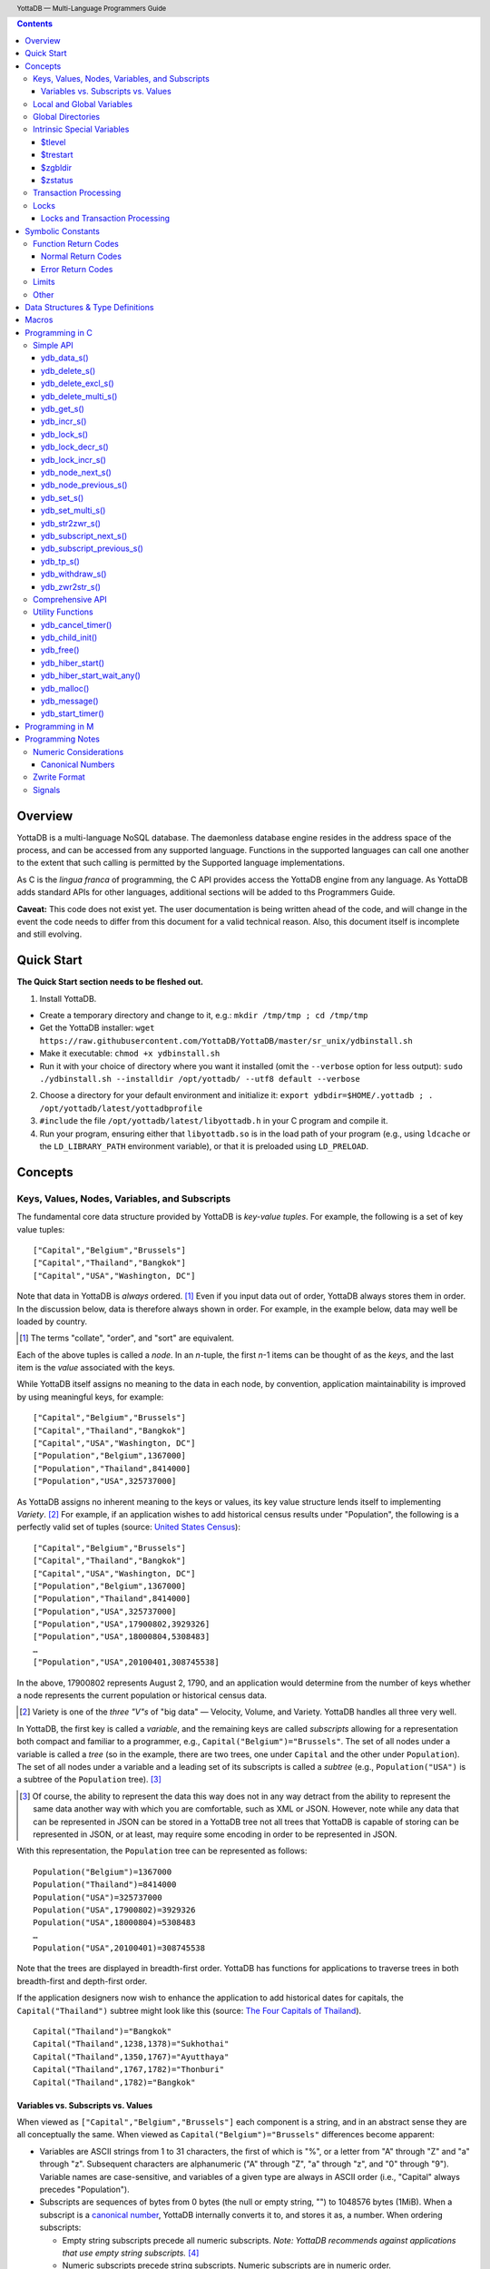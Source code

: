 .. header::
   YottaDB — Multi-Language Programmers Guide

.. footer::
   Page ###Page### of ###Total###

.. index:: Multi-language Programming Guide


.. contents::
   :depth: 3

========
Overview
========

YottaDB is a multi-language NoSQL database. The daemonless database
engine resides in the address space of the process, and can be
accessed from any supported language. Functions in the supported
languages can call one another to the extent that such calling is
permitted by the Supported language implementations.

As C is the *lingua franca* of programming, the C API provides access
the YottaDB engine from any language. As YottaDB adds standard APIs
for other languages, additional sections will be added to ths
Programmers Guide.

**Caveat:** This code does not exist yet. The user documentation is
being written ahead of the code, and will change in the event the code
needs to differ from this document for a valid technical reason. Also,
this document itself is incomplete and still evolving.

===========
Quick Start
===========

**The Quick Start section needs to be fleshed out.**

1. Install YottaDB.

- Create a temporary directory and change to it, e.g.: ``mkdir
  /tmp/tmp ; cd /tmp/tmp``
- Get the YottaDB installer: ``wget
  https://raw.githubusercontent.com/YottaDB/YottaDB/master/sr_unix/ydbinstall.sh``
- Make it executable: ``chmod +x ydbinstall.sh``
- Run it with your choice of directory where you want it installed
  (omit the ``--verbose`` option for less output): ``sudo
  ./ydbinstall.sh --installdir /opt/yottadb/ --utf8 default
  --verbose``

2. Choose a directory for your default environment and initialize it:
   ``export ydbdir=$HOME/.yottadb ; . /opt/yottadb/latest/yottadbprofile``
#. ``#include`` the file ``/opt/yottadb/latest/libyottadb.h`` in your C
   program and compile it.
#. Run your program, ensuring either that ``libyottadb.so`` is in the
   load path of your program (e.g., using ``ldcache`` or the
   ``LD_LIBRARY_PATH`` environment variable), or that it is
   preloaded using ``LD_PRELOAD``.

========
Concepts
========

Keys, Values, Nodes, Variables, and Subscripts
==============================================

The fundamental core data structure provided by YottaDB is *key-value
tuples*. For example, the following is a set of key value tuples:

::

    ["Capital","Belgium","Brussels"]
    ["Capital","Thailand","Bangkok"]
    ["Capital","USA","Washington, DC"]

Note that data in YottaDB is *always* ordered. [#]_ Even if you input
data out of order, YottaDB always stores them in order. In the
discussion below, data is therefore always shown in order. For
example, in the example below, data may well be loaded by country.

.. [#] The terms "collate", "order", and "sort" are equivalent.

Each of the above tuples is called a *node*. In an *n*-tuple, the
first *n*-1 items can be thought of as the *keys*, and the last item is
the *value* associated with the keys.

While YottaDB itself assigns no meaning to the data in each node, by
convention, application maintainability is improved by using
meaningful keys, for example:

::

    ["Capital","Belgium","Brussels"]
    ["Capital","Thailand","Bangkok"]
    ["Capital","USA","Washington, DC"]
    ["Population","Belgium",1367000]
    ["Population","Thailand",8414000]
    ["Population","USA",325737000]

As YottaDB assigns no inherent meaning to the keys or values, its key
value structure lends itself to implementing *Variety*. [#]_ For
example, if an application wishes to add historical census results
under "Population", the following is a perfectly valid set of tuples
(source: `United States Census
<https://en.wikipedia.org/wiki/United_States_Census>`_):

::

    ["Capital","Belgium","Brussels"]
    ["Capital","Thailand","Bangkok"]
    ["Capital","USA","Washington, DC"]
    ["Population","Belgium",1367000]
    ["Population","Thailand",8414000]
    ["Population","USA",325737000]
    ["Population","USA",17900802,3929326]
    ["Population","USA",18000804,5308483]
    …
    ["Population","USA",20100401,308745538]

In the above, 17900802 represents August 2, 1790, and an application
would determine from the number of keys whether a node represents the
current population or historical census data.

.. [#] Variety is one of the *three "V"s* of "big data" — Velocity,
       Volume, and Variety. YottaDB handles all three very well.

In YottaDB, the first key is called a *variable*, and the remaining
keys are called *subscripts* allowing for a representation both
compact and familiar to a programmer, e.g.,
``Capital("Belgium")="Brussels"``. The set of all nodes under a
variable is called a *tree* (so in the example, there are two trees,
one under ``Capital`` and the other under ``Population``). The set of
all nodes under a variable and a leading set of its subscripts is
called a *subtree* (e.g., ``Population("USA")`` is a subtree of the
``Population`` tree). [#]_

.. [#] Of course, the ability to represent the data this way does not
       in any way detract from the ability to represent the same data
       another way with which you are comfortable, such as XML or
       JSON. However, note while any data that can be represented in
       JSON can be stored in a YottaDB tree not all trees that YottaDB
       is capable of storing can be represented in JSON, or at least,
       may require some encoding in order to be represented in JSON.

With this representation, the ``Population`` tree can be represented as
follows:

::

    Population("Belgium")=1367000
    Population("Thailand")=8414000
    Population("USA")=325737000
    Population("USA",17900802)=3929326
    Population("USA",18000804)=5308483
    …
    Population("USA",20100401)=308745538

Note that the trees are displayed in breadth-first order. YottaDB has
functions for applications to traverse trees in both breadth-first and
depth-first order.

If the application designers now wish to enhance the application to
add historical dates for capitals, the ``Capital("Thailand")`` subtree
might look like this (source: `The Four Capitals of Thailand
<https://blogs.transparent.com/thai/the-four-capitals-of-thailand/>`_).

::

   Capital("Thailand")="Bangkok"
   Capital("Thailand",1238,1378)="Sukhothai"
   Capital("Thailand",1350,1767)="Ayutthaya"
   Capital("Thailand",1767,1782)="Thonburi"
   Capital("Thailand",1782)="Bangkok"

-----------------------------------
Variables vs. Subscripts vs. Values
-----------------------------------

When viewed as ``["Capital","Belgium","Brussels"]`` each component is
a string, and in an abstract sense they are all conceptually the
same. When viewed as ``Capital("Belgium")="Brussels"`` differences
become apparent:

- Variables are ASCII strings from 1 to 31 characters, the first of
  which is "%", or a letter from "A" through "Z" and "a" through
  "z". Subsequent characters are alphanumeric ("A" through "Z", "a"
  through "z", and "0" through "9"). Variable names are
  case-sensitive, and variables of a given type are always in ASCII
  order (i.e., "Capital" always precedes "Population").
- Subscripts are sequences of bytes from 0 bytes (the null or empty
  string, "") to 1048576 bytes (1MiB). When a subscript is a
  `canonical number`_, YottaDB internally converts it to, and stores
  it as, a number. When ordering subscripts:

  - Empty string subscripts precede all numeric subscripts. *Note:
    YottaDB recommends against applications that use empty string
    subscripts.* [#]_
  - Numeric subscripts precede string subscripts. Numeric subscripts
    are in numeric order.
  - String subscripts follow numeric subscripts and collate in byte
    order. Where the natural byte order does not result in
    linguistically and culturally correct ordering of strings, YottaDB
    has a framework for an application to create and use custom
    collation routines.

.. [#] The YottaDB code base includes code for a legacy subscript
       collation in which empty strings collate after numeric
       subscripts and before non-empty strings. This is supported
       **only** in M code for backward compatibility reasons, and is
       not supported for use with C or any other language. Any attempt
       to bypass protections and use this legacy collation with new
       code will almost certainly result in buggy applications that
       are hard to debug.

Like subscripts, values are sequences of bytes, except that ordering
of values is not meaningful unlike ordering of subscripts. YottaDB
automatically converts between numbers and strings, depending on the
type of operand required by an operator or argument required by a
function (see `Numeric Considerations`_).

This means that if an application were to store the current capital of
Thailand as ``Capital("Thailand","current")="Bangkok"`` instead of
``Capital("Thailand")="Bangkok"``, the above subtree would have the
following order:

::

   Capital("Thailand",1238,1378)="Sukhothai"
   Capital("Thailand",1350,1767)="Ayutthaya"
   Capital("Thailand",1767,1782)="Thonburi"
   Capital("Thailand",1782)="Bangkok"
   Capital("Thailand","current")="Bangkok"

Local and Global Variables
==========================

YottaDB is a database, and data in a database must *persist* and *be
shared*. The variables discussed above are specific to an application
process (i.e., are not shared).

- *Local* variables reside in process memory, are specific to an
  application process, are not shared between processes, and do not
  persist beyond the lifetime of a process. [#]_
- *Global* variables reside in databases, are shared between
  processes, and persist beyond the lifetime of any individual
  process.

.. [#] In other words, what YottaDB calls a local variable, the C
       programming language calls a global variable. There is no C
       counterpart to a YottaDB global variable.

Syntactically, local and global variables look alike, with global
variable names having a caret ("^") preceding their names. Unlike the
local variables above, the global variables below are shared between
processes and are persistent.

::

    ^Population("Belgium")=1367000
    ^Population("Thailand")=8414000
    ^Population("USA")=325737000

Even though they may appear superficially similar, a local variable is
distinct from a global variable of the same name. Thus ``^X`` can have
the value 1 and ``X`` can at the same time have the value ``"The quick
brown fox jumps over the lazy dog."`` For maintainability **YottaDB
strongly recommends that applications use different names for local
and global variables, except in the special case where a local
variable is an in-process cached copy of a corresponding global
variable.**

Global Directories
==================

To application software, files in a file system provide
persistence. This means that global variables must be stored in files
for persistence. A *global directory file* provides a process with a
mapping from the name of every possible global variable name to a
*database file*. A *database* is a set of database files to which
global variables are mapped by a global directory. Global directories
are created and maintaind by a utility program called the Global
Directory Editor, which is discussed at length in the `YottaDB
Administration and Operations Guide
<https://docs.yottadb.com/AdminOpsGuide/>`_ and is outside the purview
of this document.

The name of the global directory file required to access a global
variable such as ``^Capital``, is provided to the process at startup
by the environment variable ``ydb_gbldir``.

In addition to the implicit global directory an application may wish
to use alternate global directory names. For example, consider an
application that wishes to provide an option to display names in other
languages while defaulting to English. This can be accomplished by
having different versions of the global variable ``^Capital`` for
different languages, and having a global directory for each
language. A global variable such as ``^Population`` would be mapped to
the same database file for all languages, but a global variable such
as ``^Capital`` would be mapped to a database file with
language-specific entries. So a default global directory
``Default.gld`` mapping a ``^Capital`` to a database file with English
names can be specified in the environment variable ``ydb_gbldir`` but
a different global directory file, e.g., ``ThaiNames.gld`` can have
the same mapping for a global variable such as ``^Population`` but a
different database file for ``^Capital``. The intrinsic special
variable ``$zgbldir`` can be set to a global directory name to change
the mapping from one global directory to another.

Thus, we can have:

::

   $zgbldir="ThaiNames.gld"
   ^Capital("Thailand")="กรุ่งเทพฯ"
   ^Capital("Thailand",1238,1378)="สุโขทัย"
   ^Capital("Thailand",1350,1767)="อยุธยา"
   ^Capital("Thailand",1767,1782)="ธนบุรี"
   ^Capital("Thailand",1782)="กรุ่งเทพฯ"

Intrinsic Special Variables
===========================

In addition to local and global variables, YottaDB also has a set of
*Intrinsic Special Variables*. Just as global variables are
distinguised by a "^" prefix, intrinsic special variables are
distinguished by a "$" prefix.  Unlike local and global variable
names, intrinsic special variable names are case-insensitive and so
``$zgbldir`` and ``$ZGblDir`` refer to the same intrinsic special
variable. Intrinsic special variables have no subscripts.

While the majority of intrinisic special variables as enumerated in
Chapter 8 (Intrinsic Special Variables) of `YottaDB M Programmers Guide
<https://docs.yottadb.com/ProgrammersGuide/UNIX_manual/>`_ are
useful to M application code, others are more generally useful and
documented here.

-------
$tlevel
-------

Application code can read the intrinsic special variable ``$tlevel``
to determine whether it is executing inside a
transaction. ``$tlevel>0`` means that it is inside a transaction, and
``$tlevel>1`` means that it is inside a nested transaction. Note that
a transaction can be started explicitly, e.g., by calling
`ydb_tp_s()`_ ,or implicitly by a trigger resulting from a
`ydb_delete_s()`_, `ydb_set_s()`_, or `ydb_withdraw_s()`_.

---------
$trestart
---------

Application code inside a transaction can read the intrinsic special
variable ``$trestart`` to determine how many times a transaction has
been restarted. Although YottaDB recommends against accessing external
resources within a transaction, logic that needs to access an external
resource (e.g., to read data in a file), or to aquire a lock, can use
``$trestart`` to restrict that access or acquisition to the first time
it executes (``$trestart=0``).

--------
$zgbldir
--------

``$zgbldir`` is the name of the current global directory file; any
global variable reference that does not explicitly specify a global
directory uses $zgbldir. For example, instead of using an extended
reference, an application can set an intrinsic special variable
``$zgbldir="ThaiNames.gld"`` to use the ``ThaiNames.gld`` mapping. At
process startup, YottaDB initializes ``$zgbldir`` from the environment
variable value ``$ydb_gbldir``.

--------
$zstatus
--------

``$zstatus`` provides additional details of the last
error. Application code can retrieve ``$zstatus`` using
`ydb_get_s()`_. ``$zstatus`` typically consists of three
comma-separated substrings.

- The first is an error number. Application code can use the
  `ydb_message()`_ function to get more detailed information.
- C application code should ignore the second substring.
- The third substring is more detailed information about the error.

After retrieving ``$zstatus`` and acting on the error, application
code should clear it (set it to the empty string using `ydb_set_s()`_)
in preparation for any subsequent error.

.. _transaction processing:

Transaction Processing
======================

YottaDB provides a mechanism for an application to implement `ACID
(Atomic, Consistent, Isolated, Durable) transactions
<https://en.wikipedia.org/wiki/ACID>`_, ensuring strict serialization
of transactions, using `optimistic concurrency control
<http://sites.fas.harvard.edu/~cs265/papers/kung-1981.pdf>`_.

Here is a simplified view [#]_ of YottaDB's implementation of
optimistic concurrency control:

- Each database file header has a field of the next *transaction
  number* for updates in that database.
- The block header of each database block in a database file has the
  transaction number when that block was last updated.
- When a process is inside a transaction, it keeps track of every
  database block it has read, and the transaction numbner of that
  block when read. Other processes are free to update the database
  during this time.
- The process retains updates in its memory, without committing them
  to the database, so that it's own logic sees the updates, but no
  other process does. As every block that the process wishes to write
  must also be read, tracking the transaction numbers of blocks read
  suffices to track them for blocks to be writen.
- To commit a transaction, a process checks whether any block it has
  read has been updated since it was read. If none has, the process
  commits the transaction to the database, incrementing the file
  header fields of each updated database file for the next
  transaction.
- If even one block has been updated, the process discards its work,
  and starts over. If after three attempts, it is still unable to
  commit the transaction, it executes the transaction logic on the
  fourth attempt with updates by all other processes blocked so that
  the transaction at commit time will not encounter database changes
  made by other processes.

.. [#] At the high level at which optimistic concurrency control is
       described here, a single logical database update (which can
       span multiple blocks and even multiple regions) is a
       transaction that contains a single update.

In YottaDB's API for transaction processing, an application
packages the logic for a transaction into a function with one
parameter, passing the function and its parameter as parameters to the
`ydb_tp_s()`_ function. YottaDB then calls that function.

- If the function returns a ``YDB_OK``, YottaDB attempts to commit
  the transaction. If it is unable to commit as described above, or if
  the called function returns a ``YDB_TP_RESTART`` return code, it
  calls the function again.
- If the function returns a ``YDB_TP_ROLLBACK``, `ydb_tp_s()`_ returns
  to its caller with that return code.
- To protect applications against poorly coded transactions, if a
  transaction takes longer than the number of seconds specified by
  the environment variable ``ydb_maxtptime``, YottaDB aborts the
  transaction and the `ydb_tp_s()`_ function returns the
  ``YDB_ERR_TPTIMEOUT`` error.

Locks
=====

YottaDB locks are a fast, lightweight tool for multiple processes to
coordinate their work. An analogy with the physical world may help to
explain the functionality. When it is locked, the lock on a door
prevents you from going through it. In contrast, a traffic light does
not stop you from driving through a street intersection: it works
because drivers by convention stop when their light is red and drive
when it is green.

YottaDB locks are more akin to traffic lights than door locks. Each
lock has a name: as lock names have the same syntax local or global
variable names, ``Population``, ``^Capital``, and
``^Capital("Thailand",1350,1767)`` are all valid lock
names. Features of YottaDB locks include:

- Locks are exclusive: one and only process can acquire a lock with the
  resource name. For example, if process P1 acquires lock ``Population("USA")``,
  process P2 cannot simultaneously acquire that lock. However, P2 can acquire
  lock ``Population("Canada")`` at the same time that process P1 acquires
  ``Population("USA")``.
- Locks are hierarchical: a process that has a lock at a higher level
  blocks locks at lower levels and vice versa. For example, if a
  process P0 must wait for processes P1, P2, … to complete, each of
  P1, P2, … can acquire lock ``Process(``\ *pid*\ ``)``. P0's
  subsequent attempt to acquire lock ``Process`` is blocked till
  processes P1, P2, … complete.
- Locks include counters: a process that acquires
  ``^Capital("Belgium")`` can acquire that lock again, incrementing
  its count to 2. This simplifies application code logic: for example,
  a routine in application code that requires ``^Capital("Belgium")``
  can simply incrementally acquire that lock without needing to test
  whether a higher level routine has already acqured it. More
  importantly, when it completes its work, the routine can
  decrementally release the lock without concern for whether or not a
  higher level routine needs that lock. When the count goes from 1 to
  0, the lock becomes available for acquisition by another process.
- Locks are robust: while normal process exit releases locks held by
  that process, if a process holding a lock exits abnormally without
  releasing it, another process that needs the lock, and finding it
  held by a non-existent process will automatically scavenge the lock.

Although YottaDB lock names are the same as local and global variable
names, YottaDB imposes no connection between a lock name and the same
variable name. By convention, and for application maintainability, it
is good practice to use lock names associated with the variables to
which application code requires exclusive access, e.g., use a lock
called ``^Population`` to protect or restrict access to a global
variable called ``^Population``. [#]_

.. [#] Since a process always has exclusive access to its local
       variables, access to them never needs protection from a
       lock. So, it would be reasonable to use a lock ``Population``
       to restrict access to the global variable ``^Population``.

Since YottaDB locks acquisitions are always timed for languages other
than M, it is not possible for applications to `deadlock
<https://en.wikipedia.org/wiki/Deadlock>`_ on YottaDB
locks. Consequently defensive application code must always validate
the return code of calls to acquire locks.

--------------------------------
Locks and Transaction Processing
--------------------------------

`Transaction Processing`_ and Locks solve overlapping though not
congruent use cases. For example, consider application code to
transfer $100 from a customer's savings account to that same
customer's savings account, which would likely include the requirement
that business transactions on an account must be serializable. This
can be implemented by acquiring a lock on that customer (with an
application coded so that other accesses to that customer are blocked
till the lock is released) or by executing the transfer inside a
YottaDB transaction (which provides ACID properties). Unless the
application logic or data force pathological transaction restarts that
cannot be eliminated or worked around, transaction processing's
optimistic concurrency control typically results in better application
throughput than the pessimistic concurrency control that locks imply.

In general, we recommend using either transaction processing or locks,
and not mixing them. However, there may be business logic that
requires the use of locks for some logic, but otherwise permits the
use of transaction processing. If an application must mix them, the
following rules apply:

- A lock that a process acquires prior to starting a transaction
  cannot be released inside the transaction - it can only be released
  after the transaction is committed or abandoned. Locks acquired
  inside a transaction can be released either inside the transaction,
  or after the transaction is committed or abandoned.
- As repeated acquisitions of the same lock during retries of a
  transaction will result in the lock count being incremented each
  time, we recommend either matching lock acquition and releases
  within a transaction, or, for locks acquired within a transaction but
  released after the transaction is committed or abandoned, to
  acquisition only on the first attempt, using the intrinsic special
  variable `$trestart`_.

==================
Symbolic Constants
==================

The ``yottadb.h`` file defines several symbolic constants, which are
one of the following types:

- Function Return Codes, which in turn are one of:

  + Normal Return Codes
  + Error Return Codes

- Limits
- Other

Symbolic constants all fit within the range of a C ``int``.


Function Return Codes
=====================

Return codes from calls to YottaDB are of type
``int``. Normal return codes are non-negative (greater than
or equal to zero); error return codes are negative.

-------------------
Normal Return Codes
-------------------

Symbolic constants for normal return codes have ``YDB_`` prefixes
other than ``YDB_ERR_``.

``YDB_LOCK_TIMEOUT`` — This return code from lock acquisition
functions indicates that the specified timeout was reached without
requested locks being acquired.

``YDB_OK`` — This the standard return code of all functions following
successful execution.

``YDB_TP_RESTART`` — Code returned to YottaDB by an application
function that packages a transaction to indicate that it wishes
YottaDB to restart the transaction, or by a YottaDB function
invoked within a transaction to its caller that the database engine
has detected that it will be unable to commit the transaction and will
need to restart. Application code designed to be executed within a
transaction should be written to recognize this return code and in
turn return to the YottaDB `ydb_tp_s()`_ invocation from which it
was called. See `Transaction Processing`_ for a discussion of
restarts.

``YDB_TP_ROLLBACK`` — Code returned to YottaDB by an application
function that packages a transaction, and in turn returned to the
caller indicating that the transaction should not be committed.

.. _error return code:

.. _error return codes:

------------------
Error Return Codes
------------------

Symbolic constants for error codes returned by calls to YottaDB are
prefixed with ``YDB_ERR_`` and are all less than zero. [#]_ The
symbolic constants below are not a complete list of all error messages
that Simple API functions can return — error return codes can indicate
system errors and database errors, not just application errors. Also,
some of the errors listed below can be raised in other circumstances
as well. A full set of error messages is in the `YottaDB Messages and
Recovery Procedures Manual
<https://docs.yottadb.com/MessageRecovery/>`_.

The ``ydb_message()`` function provides a way to get more
detailed information about any error code returned by a Simple API
function, including error codes for return values without symbolic
constants.

.. [#] Note for implementers: the actual values are negated ZMESSAGE
       error codes.

``YDB_ERR_GVUNDEF`` — No value exists at a requested global variable
node.

``YDB_ERR_INSUFFSUBS`` — A call to ``ydb_node_next_s()`` or
``ydb_node_previous_s()`` did not provide enough parameters for the
return values. [#]_

.. [#] Note for implementers: this is a new error, not currently in
       the code base.

.. _YDB_ERR_INVSTRLEN:

``YDB_ERR_INVSTRLEN`` — A buffer provided by the caller is not long
enough for a string to be returned, or the length of a string passed
as a parameter exceeds ``YDB_MAX_STR``. In the event the return code
is ``YDB_ERR_INVSTRLEN`` and if ``*xyz`` is a ``ydb_buffer_t``
structure whose ``xyz->len_alloc`` indicates insufficient space, then
``xyz->len_used`` is set to the size required of a sufficiently large
buffer. In this case the ``len_used`` field of a ``ydb_buffer_t``
structure is greater than the ``len_alloc`` field, and the caller is
responsible for correcting the ``xyz->len_used`` field.

``YDB_ERR_INVSUB`` — A subscript provided by the caller is invalid. In
the case of a name with multiple subscripts, the intrinsic special
variable $zstatus acquired with a subsequent call to `ydb_get_s()`_
provides details on which subscript had the invalid value.

``YDB_ERR_INVSVN`` — A special variable name provided by the caller
is invalid.

``YDB_ERR_INVVARNAME`` — A variable name provided by the caller is
invalid. In the case of a call with multiple variable names, such as
`ydb_lock_s()`_, the intrinsic special variable $zstatus acquired with
a subsequent call to `ydb_get_s()`_ provides details on which variable
name was invalid.

``YDB_ERR_KEY2BIG`` — The length of a global variable name and
subscripts exceeds the limit configured for the database region to
which it is mapped.

``YDB_ERR_LVUNDEF`` — No value exists at a requested local variable
node. [#]_

.. [#] Note for implementers: under the covers, this is ``UNDEF`` but
       renamed to be more meaningful.

``YDB_ERR_MAXNRSUBSCRIPTS`` — The number of subscripts specified in
the call exceeds ``YDB_MAX_SUB``.

``YDB_ERR_NUMOFLOW`` — a `ydb_incr_s()`_ operation resulted in a
numeric overflow.

``YDB_ERR_SVNOSET`` — the application inappropriately attempted to
modify the value of an instrinsic special variable such as an attempt
to increment ``$trestart`` using `ydb_incr_s()`_.

``YDB_ERR_TPTMEOUT`` — This return code from `ydb_tp_s()`_ indicates
that the transaction took too long to commit.

``YDB_ERR_UNIMPLOP`` — A `ydb_data_s()`_ or `ydb_incr_s()`_ was
attempted on an intrinsic special variable.

``YDB_ERR_UNKNOWN`` — A call to `ydb_message()`_ specified an
invalid message code.


Limits
======

Symbolic constants for limits are prefixed with ``YDB_MAX_``.

``YDB_MAX_IDENT`` — The maximum space in bytes required to store a
complete variable name, not including the preceding caret for a global
variable. Therefore, when allocating space for a string to hold a
global variable name, add 1 for the caret.

``YDB_MAX_LOCKTIME`` — The maximum value in microseconds that an
application can instruct libyottab to wait until the process is able
to acquire locks it needs before timing out.

``YDB_MAX_STR`` — The maximum length of a string (or blob) in
bytes. A caller to ``ydb_get()`` that provides a buffer of
``YDB_MAX_STR`` will never get a ``YDB_ERR_INVSTRLEN``
error.

``YDB_MAX_SUB`` — The maximum number of subscripts for a local or
global variable.

Other
=====

Other symbolic constants have a prefix of ``YDB_``.

``YDB_DEL_NODE`` and ``YDB_DEL_TREE`` — As values of the ``deltype``
parameter, these values indicate to ``ydb_delete_s()`` and
``ydb_delete_multi_s()`` whether to delete an entire subtree or just
the node at the root, leaving the subtree intact.

``YDB_NODE_END`` — In the event a call to ``ydb_node_next_s()`` or
``ydb_node_previous_s()`` wish to report that there no further nodes,
the ``*ret_subs`` parameter is set to this value. Application code
should make no assumption about this constant other than that it is
negative (<0).

==================================
Data Structures & Type Definitions
==================================

``ydb_buffer_t`` is a descriptor for a string [#]_ value, and consists of
the following fields:

 - ``address`` — pointer to an ``unsigned char``, the starting
   address of a string.
 - ``len_alloc`` and ``len_used`` — fields of type ``unsigned int`` where
   ``len_alloc`` ≥ ``len_used`` except when a `YDB_ERR_INVSTRLEN`_ occurs.

.. [#] Strings in YottaDB are arbitrary sequences of bytes that are not
       null-terminated. Other languages may refer to them as binary
       data or blobs.

``ydb_string_t`` is a descriptor for a string provided for
compatibility with existing code, and consists of the following
fields: [#]_

- ``address`` — pointer to an ``unsigned char``, the starting
   address of a string.
- ``length`` — the length of the string starting at the ``address`` field.

.. [#] Note for implementers: ``ydb_string_t`` is the same structure
       as ``gtm_string_t``.

``ydb_tpfnptr_t`` is a pointer to a function with one parameter, a
pointer, and which returns an integer, defined thus:

.. code-block:: C
		
	typedef int (*ydb_tpfnptr_t)(void *tpfnparm);

======
Macros
======

``YDB_BUFFER_ALLOC_TO_STRING(ydbstring, ydbbuffer)`` — With
``ydbstring`` a pointer to a ``ydb_string_t`` structure and
``ydbbuffer`` a pointer to a ``ydb_buffer_t`` structure, set:

- ``ydbstring->address=ydbbuffer->buf_addr``, and
- ``ydb_string->length=ydbbuffer->len_alloc`` (i.e., no changes to
  ``ydbbuffer``).

``YDB_BUFFER_FREE(ydbbuffer)`` — using `ydb_free()`_ free the memory
at ``ydbbuffer->buf_addr`` and set ``ydbbuffer->buf_addr``,
``ydbbuffer->len_alloc``, and ``ydbbuffer->len)used`` to zero.

``YDB_BUFFER_NEW(ydbbuffer,size)`` — using `ydb_malloc()`_ allocate 
memory of ``size`` bytes and set:

- ``ydbbuffer->buf_addr`` to the address of the allocated memory,
- ``ydbbuffer->len_alloc`` to ``size``, and
- ``ydbbuffer->len_used`` to zero.

``YDB_BUFFER_USED_TO_STRING(ydbstring, ydbbuffer)`` — With
``ydbstring`` a pointer to a ``ydb_string_t`` structure and
``ydbbuffer`` a pointer to a ``ydb_buffer_t`` structure, set:

- ``ydbstring->address=ydbbuffer->buf_addr``, and
- ``ydb_string->length=ydbbuffer->len_used`` (i.e., no changes to
  ``ydbbuffer``).

``YDB_STRING_FREE(ydbstring)`` — using `ydb_free()`_ free the memory
at ``ydbstring->address`` and set ``ydbstring->address``,
``ydbstring->length`` to zero.

``YDB_STRING_NEW(ydbstring,size)`` — using `ydb_malloc()`_ allocate 
memory of ``size`` bytes and set:

- ``ydbstring->address`` to the address of the allocated memory, and
- ``ydbstring->length`` to ``size``.

``YDB_STRING_TO_BUFFER(ydbbuffer, ydbstring, used)`` — With ``ydbbuffer``
a pointer to a ``ydb_buffer_t`` structure, ``ydbstring`` a pointer to
a ``ydb_string_t`` structure, and ``used`` an unsigned integer, set:

- ``ydbbuffer->buf_addr=ydbstring->address``,
- ``ydbbuffer->len_alloc=ydbstring->used``, and
- ``ydbbuffer->len_used=used`` (i.e., no changes to ``ydbstring``).

``YDB_STRLIT_TO_BUFFER(ydbbuffer, strlit)`` — With ``ydbbuffer`` a
pointer to a ``ydb_buffer_t`` structure, and ``strlit`` a string
literal, set:

- ``ydbbuffer->buf_addr`` to the address of ``strlit``, and
- ``ydbbuffer->len_alloc`` and ``ydbbuffer->len_used`` to the length
  of the string literal excluding its terminating null character.

``YDB_STRLIT_TO_STRING(ydbstring,strlit)`` — With ``ydbstring`` a
pointer to a ``ydb_string_t`` structure, and ``strlit`` a string
literal, set

- ``ydbstring->address`` to the address of ``strlit``, and
- ``ydbstring->length`` to the length of the string literal excluding
  its terminating null character.

Note that the addresses of the ``strlit`` string literals set in
``*ydbbuffer`` by invocations of ``YDB_STRLIT_TO_BUFFER()`` and
``*ydbstring`` by invocations of ``YDB_STRLIT_TO_STRING()`` are almost
certainly pointers to read-only sections of memory, and any subsequent
attempt to modify the contents of ``ydbbuffer->buf_addr`` or
``ydb_string->address`` will thus result in abnormal process
termination with segmentation violation (SIG-11) that may be hard to
troubleshoot.

================
Programming in C
================

YottaDB functions are divided into:

- Simple API — a core set of functions that provides easy-to-use
  access to the major features of YottaDB.
- Comprehensive API — a more elaborate set of functions for
  specialized or optimized access to additional functionality within
  ``libyottadb.so`` that YottaDB itself uses. The Comprehensive API is
  a project for the future.
- Utility Functions — Functions useful to a C application using
  YottaDB.

Simple API
==========

As all subscripts and node data passed to YottaDB using the Simple
API are strings, use the ``printf()`` and ``scanf()`` family of
functions to convert between numeric values and strings which are
`canonical numbers`_.

To allow the YottaDB Simple API functions to handle a variable tree
whose nodes have varying numbers of subscripts, the actual number of
subscripts is itself passed as a parameter. In the prototypes of
functions, parameters of the form:

- ``ydb_buffer_t *varname`` refers to the name of a variable;
- ``int subs_used`` and ``int *subs_used`` refer to an actual number
  subscripts; and
- ``ydb_buffer_t *subsarray`` refers to an array of ``ydb_buffer_t``
  structures used to pass subscripts whose actual number is defined by
  ``subs_used`` or ``*subs_used`` parameters.

To pass an intrinsic special variable, ``subs_used`` should be zero
and ``*subsarray`` should be NULL.

**Caveat:** Specifying a ``subs_used`` that exceeds the actual number
of parameters passed in ``*subsarray`` will almost certainly result in
an unpleasant bug that is difficult to troubleshoot. [#]_

.. [#] Note for implementers: the implementation should attempt to
       limit the damage by not looking for more subscripts than are
       permitted by ``YDB_MAX_SUB``.

Function names specific to the YottaDB Simple API end in ``_s``.

------------
ydb_data_s()
------------

.. code-block:: C

	int ydb_data_s(ydb_buffer_t *varname,
		int subs_used,
		ydb_buffer_t *subsarray,
		unsigned int *value);

In the location pointed to by ``value``, ``ydb_data_s()`` returns the
following information about the local or global variable node
identified by ``*varname``, ``subs_used`` and ``*subsarray``.

- 0 — There is neither a value nor a subtree, i.e., it is undefined.
- 1 — There is a value, but no subtree
- 10 — There is no value, but there is a subtree.
- 11 — There are both a value and a subtree.

It is an error to call ``ydb_data_s()`` on an intrinsic special
variable; doing so results in the ``YDB_ERR_UNIMPLOP``
error. ``ydb_data_s()`` returns ``YDB_OK`` or an `error return code`_.

--------------
ydb_delete_s()
--------------

.. code-block:: C

	int ydb_delete_s(ydb_buffer_t *varname,
		int subs_used,
		ydb_buffer_t *subsarray,
		int deltype);

Deletes nodes in the local or global variable tree or subtree
specified. A value of ``YDB_DEL_NODE`` or ``YDB_DEL_TREE`` for
``deltype`` specifies whether to delete just the node at the root,
leaving the (sub)tree intact, or to delete the node as well as the
(sub)tree.

In the special case where ``*varname`` is NULL, ``ydb_delete_s()``
deletes all local variables. Intrinsic special variables cannot be
deleted.

``ydb_delete_s()`` returns ``YDB_OK`` or an `error return code`_.

-------------------
ydb_delete_excl_s()
-------------------

.. code-block:: C

	int ydb_delete_excl_s(int namecount,
		ydb_buffer_t *varname[, ...]);

``ydb_delete_excl_s()`` deletes the trees of all local variables except
those on the list. Subscripts cannot be specified, and it is an error
for a ``*varname`` to specify a global or intrinsic special
variable. Note that ``namecount`` must be greater than zero.

If your application mixes M and non M code, and you wish to use
``ydb_delete_excl_s()`` to delete local variables that are aliases,
formal parameters, or actual parameters passed by reference, make sure
you understand what (sub)trees are being deleted. This does not apply
to applications that do not include M code.

``ydb_delete_excl_s()`` returns ``YDB_OK`` or an `error return code`_.

--------------------
ydb_delete_multi_s()
--------------------

*This function is optional for the initial release of the Simple API,
time permitting.*

.. code-block:: C

	int ydb_delete_multi_s(int deltype,
		int namecount,
		ydb_buffer_t *varname,
		int subs_used,
		ydb_buffer_t *subsarray[, ...]);

``namecount`` (>0) is the number of nodes specified in the call.

Deletes nodes in each of the local or global variable trees or
subtrees specified.  A value of ``YDB_DEL_NODE`` or ``YDB_DEL_TREE``
for ``deltype`` specifies whether to delete just the node at each
root, leaving (sub)trees intact, or to delete nodes as well as
(sub)trees.

Intrinsic special variables cannot be deleted.

``ydb_delete_s()`` returns ``YDB_OK`` or an `error return code`_.

-----------
ydb_get_s()
-----------

.. code-block:: C

	int ydb_get_s(ydb_buffer_t *varname,
		int subs_used,
		ydb_buffer_t *subsarray,
		ydb_buffer_t *ret_value);

To the location pointed to by ``ret_value->buf_addr``, ``ydb_get_s()``
copies the value of the specified node or intrinsic special variable,
setting ``ret_value->len_used``. Return values are:

- ``YDB_OK`` for a normal return;
- ``YDB_ERR_GVUNDEF``, ``YDB_ERR_INVSVN``, or ``YDB_ERR_LVUNDEF`` as
  appropriate if no such variable or node exists;
- ``YDB_ERR_INVSTRLEN`` if ``ret_value->len_alloc`` is insufficient for
  the value at the node; or
- another applicable `error return code`_.

Notes:

- In the unlikely event an application wishes to know the length of
  the value at a node, but not access the data, it can call
  ``ydb_get_s()`` and provide an output buffer
  (``retvalue->len_alloc``) with a length of zero.
- Within a transaction implemented by `ydb_tp_s()`_ application
  code observes stable data at global variable nodes because YottaDB
  `transaction processing`_ ensures ACID properties.
- Outside a transaction, a global variable node can potentially be
  changed by another, concurrent, process between time that a process
  calls ``ydb_data_s()`` to ascertain the existence of the data and a
  subsequent call to ``ydb_get()`` to get that data. A caller of
  ``ydb_get_s()`` to access a global variable node should code in
  anticipation of a potential ``YDB_ERR_GVUNDEF``.

------------
ydb_incr_s()
------------

.. code-block:: C

	int ydb_incr_s(ydb_buffer_t *varname,
		int subs_used,
		ydb_buffer_t *subsarray,
		ydb_buffer_t *increment,
		ydb_buffer_t *ret_value);

``ydb_incr_s()`` atomically:

- converts the value in the specified node to a number if it is not
  one already, using a zero value if the node does not exist;
- increments it by the value specified by ``*increment``, converting
  the value to a number if it is not a canonical number, defaulting to
  1 if the parameter is NULL; and
- storing the value as a `canonical number`_ in ``*ret_value``.

Return values:

- The normal return value is ``YDB_OK``.
- If the atomic increment results in a numeric overflow, the function
  returns a ``YDB_ERR_NUMOFLOW`` error; in this case, the value in the
  node and ``*ret_value`` is unreliable.
- In the event the ``ydb_buffer_t`` structure pointed to by ``ret_value``
  is not large enough for the result, the function returns a
  ``YDB_ERR_INVSTRLEN`` error.

Notes:

- Intrinsic special variables cannot be atomically incremented, and an
  attempt to do so returns the ``YDB_ERR_UNIMPLOP`` error.
- Since it changes the value of the node, ``ydb_incr_s()`` is a
  function with a side effect.

------------
ydb_lock_s()
------------

.. code-block:: C

	int ydb_lock_s(unsigned long long timeout,
		int namecount[,
		[ydb_buffer_t *varname,
		int subs_used,
		ydb_buffer_t *subsarray], ...]);

``namecount`` is the number of variable names in the call.

Release any locks held by the process, attempt to acquire all the
requested locks. While the release is unconditional, on return, the
function will have acquired all requested locks or none of them. If no
locks are requested, the function releases all locks and returns
``YDB_OK``.

``timeout`` specifies a time in microseconds that the function waits
to acquire the requested locks. If it is not able to acquire all
requested locks, it acquires no locks, returning with a
``YDB_LOCK_TIMEOUT`` return value.

If ``timeout`` is zero, the function makes exactly one attempt to
acquire the locks, and if it is unable to, it returns
``YDB_LOCK_TIMEOUT``.

If all requested locks are successfully acquired, the function returns
``YDB_OK``.

-----------------
ydb_lock_decr_s()
-----------------

.. code-block:: C

	int ydb_lock_decr_s(ydb_buffer_t *varname,
		int subs_used,
		ydb_buffer_t *subsarray);

``namecount`` is the number of variable names in the call. At least
one variable must be specified.

Decrements the count held by the process of each specified lock. As
noted in the `Concepts`_ section, a lock whose count goes from 1 to 0
is released. Any lock whose name is specified in the argument list,
but which the process does not hold, is ignored.

As releasing locks cannot fail, the function returns ``YDB_OK``,
unless there is an error such as an invalid name that results in the
return of an error code such as ``YDB_ERR_INVVARNAME``.

-----------------
ydb_lock_incr_s()
-----------------

.. code-block:: C

	int ydb_lock_incr_s(unsigned long long timeout,
		ydb_buffer_t *varname,
		int subs_used,
		ydb_buffer_t *subsarray);

``namecount`` is the number of variable names in the call. At least
one variable must be specified.

Without releasing any locks held by the process, attempt to acquire
all the requested locks, and increment any locks already held. On
return, the process will have acquired all requested locks, and
incremented those already held, or will have neither acquired nor
incremented any of them.

``timeout`` specifies a time in microseconds that the function waits
to acquire the requested locks. If it is not able to acquire all
requested locks, it acquires no locks, returning with a
``YDB_LOCK_TIMEOUT`` return value.

If ``timeout`` is zero, the function makes exactly one attempt to
acquire the locks, and if it is unable to, it returns
``YDB_LOCK_TIMEOUT``.

If all requested locks are successfully acquired, the function returns
``YDB_OK``.

-----------------
ydb_node_next_s()
-----------------

.. code-block:: C

	int ydb_node_next_s(ydb_buffer_t *varname,
		int subs_used,
		ydb_buffer_t *subsarray,
		int *ret_subs_used,
		ydb_buffer_t *ret_subsarray);

``ydb_node_next_s()`` facilitates depth-first traversal of a local or
global variable tree. As the number of subscripts can differ between
the input node of the call and the output node reported by the call
``*ret_subs_used`` is an input as well as an output parameter:

- On input, ``*ret_subs_used`` specifies the number of elements
  allocated for returning the subscripts of the next node.
- On output, ``*ret_subs_used`` contains the actual number of
  subscripts returned or is ``YDB_NODE_END``. If the actual number of
  subscripts to be returned exceeds the input value specified by
  ``*ret_subs_used``, the function returns the ``YDB_ERR_INSUFFSUBS``
  error (see below).

Return values of ``ydb_node_next_s()`` are:

- ``YDB_OK`` with the next node, if there is one, changing
   ``*ret_subs_used`` and ``*ret_subsarray`` parameters to those of
   the next node. If there is no next node (i.e., the input node is
   the last), ``*ret_subs_used`` on output is ``YDB_NODE_END``.
- ``YDB_ERR_INSUFFSUBS`` if ``*ret_subs_used`` specifies
  insufficient parameters to return the subscript. In this case
  ``*ret_subs_used`` reports the actual number of subscripts required.
- ``YDB_ERR_INVSTRLEN`` if one of the ``ydb_buffer_t`` structures
  pointed to by ``*ret_subsarray`` does not have enough space for the
  subscript. In this case, ``*ret_subs_used`` is the index into the
  ``*ret_subsarray`` array with the error, and the ``len_used`` field
  of that structure specifies the size required.
- Another `error return code`_, in which case the application should
  consider the values of ``*ret_subs_used`` and the ``*ret_subsarray``
  to be undefined.

---------------------
ydb_node_previous_s()
---------------------

.. code-block:: C

	int ydb_node_previous_s(ydb_buffer_t *varname,
		int subs_used,
		ydb_buffer_t *subsarray,
		int *ret_subs_used,
		ydb_buffer_t *ret_subsarray);

Analogous to ``ydb_node_next(s)``, ``ydb_node_previous_s()``
facilitates reverse breadth-first traversal of a local or global
variable tree, except that ``ydb_node_previous_s()`` searches for and
reports the predecessor node. Unlike ``ydb_node_next_s()``,
``*ret_subs_used`` can be zero if an expected previous node is the
unsubscripted root. However ``*subs_used`` must be greater than zero.

``ydb_node_previous_s()`` returns ``YDB_OK``, ``YDB_ERR_INSUFFSUBS``,
``YDB_ERR_INVSTRLEN``, or an `error return code`_.

-----------
ydb_set_s()
-----------

.. code-block:: C

	int ydb_set_s(ydb_buffer_t *varname,
		int subs_used,
		ydb_buffer_t *subsarray,
		ydb_buffer_t *value);

Copies the ``value->len_used`` bytes at ``value->buf_addr`` as the value of
the specified node or intrinsic special variable specified, returning
``YDB_OK`` or an `error return code`_. A ``*value`` of ``NULL`` is
treated as equivalent to a ``*value`` that specifies an empty string.

-----------------
ydb_set_multi_s()
-----------------

*This function is optional for the initial release of the Simple API,
time permitting.*

.. code-block:: C

	int ydb_set_multi_s(ydb_buffer_t *value,
		int namecount,
		ydb_buffer_t *varname,
		int subs_used,
		ydb_buffer_t *subsarray[, ...]);

Copies the ``value->len_used`` bytes at ``value->buf_addr`` as the
value of the specified nodes or intrinsic special variables specified,
returning ``YDB_OK`` or an `error return code`_. A ``*value`` of
``NULL`` is treated as equivalent to a ``*value`` that specifies an
empty string.

---------------
ydb_str2zwr_s()
---------------

.. code-block:: C

	int ydb_str2zwr_s(ydb_buffer_t *str, ydb_buffer_t *zwr);

In the buffer referenced by ``*zwr``, ``ydb_str2zwr_s()`` provides the
`zwrite formatted`_ version of the string pointed to by ``*str``,
returning ``YDB_OK``, or the ``YDB_ERR_INVSTRLEN`` error if the
``*zwr`` buffer is not long enough.

----------------------
ydb_subscript_next_s()
----------------------

.. code-block:: C

	int ydb_subscript_next_s(ydb_buffer_t *varname,
		int subs_used,
		ydb_buffer_t *subsarray,
		ydb_buffer_t *ret_value);

``ydb_subscript_next_s()`` provides a primitive for implementing
breadth-first traversal of a tree by searching for the next subscript
at the level specified by ``subs_used``, i.e., the next subscript
after ``*subsarray[subsused].buf_addr``. A node need not exist at the
subscripted variable name provided as input to the function. If
``subsarray[subs_used].len_used`` is zero, ``ydb_subscript_next()``
returns the first node at that level with a subscript that is not the
empty string. ``ydb_subscript_next_s()`` returns ``YDB_OK`` or an
`error return code`_.

On return from ``ydb_subscript_next_s()`` with a ``YDB_OK``, if
``ret_value->len_used`` is non-zero, ``*ret_value->buf_addr`` contains
the value of the next subscript. If it is zero, it means that the
input node was the last at that level.

In the special case where ``subs_used`` is zero,
``ydb_subscript_next_s()`` returns the next local or global variable
name.

--------------------------
ydb_subscript_previous_s()
--------------------------

.. code-block:: C

	int ydb_subscript_previous_s(ydb_buffer_t *varname,
		int subs_used,
		ydb_buffer_t *subsarray,
		ydb_buffer_t *ret_value);

``ydb_subscript_previous_s()`` provides a primitive for implementing
reverse breadth-first traversal of a tree by searching for the
previous subscript at the level specified by ``subs_used``. i.e. the
subscript preceding ``*subsarray[subsuser].buf_addr``. A node need not
exist at the subscripted variable name provided as input to the
function. ``ydb_subscript_previous_s()`` returns ``YDB_OK`` or an
`error return code`_.

On return from ``ydb_subscript_previous_s()``, if
``ret_value->len_used`` is non-zero, ``*ret_value->buf_addr`` contains
the value of the previous subscript. If it is zero, and the
application does not use empty strings as subscripts, it means that
the input node was the first at that level. If an application uses
empty strings as subscripts, a subsequent call to ``ydb_data_s()`` is
required to determine whether the first subscript has been reached or
whether the first subscript is a node with the empty string as a
subscript.

In the special case where ``subs_used`` is zero,
``ydb_subscript_previous_s()`` returns the previous local or global
variable name.

----------
ydb_tp_s()
----------

.. code-block:: C

	int ydb_tp_s(ydb_tpfnptr_t tpfn,
		void *tpfnparm,
		const char *transid,
		int namecount[,
		ydb_buffer_t *varname, ...]);

``ydb_tp_s()`` calls the function pointed to by ``tpfn`` passing it
``tpfnparm`` as a parameter. As discussed under `Transaction
Processing`_, the function should use the intrinsic special variable
``$trestart`` to manage any externally visible action (which YottaDB
recommends against, but which may be unavoidable). The function should
return one of the following:

- ``YDB_OK`` — application logic indicates that the transaction can
  be committed (the YottaDB engine may still decide that a restart is
  required to ensure ACID transaction properties) as discussed under
  `Transaction Processing`_.
- ``YDB_TP_RESTART``  — application logic indicates that the
  transaction should restart.
- ``YDB_TP_ROLLBACK`` — application logic indicates that the
  transaction should not be committed. Any return code from the
  function pointed to by ``tpfn`` other than ``YDB_OK`` or
  ``YDB_TP_RESTART`` results in ``ydb_tp_s()`` forthwith returning to
  its caller with that return code. The symbolic constant
  ``YDB_TP_ROLLBACK`` is provided to improve future code
  maintainability, and should be used when the intent is to rollback
  the transaction.

If not NULL or the empty string ``transid`` is case-insensitive
``"BA"`` or ``"BATCH"`` to indicate that at transaction commit,
YottaDB need not ensure Durability (it always ensures Atomicity,
Consistency, and Isolation). Use of this flag may improve latency and
throughput for those applications where an alternative mechanism (such
as a checkpoint) provides acceptable durability. If a transaction that
is not flagged as ``"BATCH"`` follows one or more transactions so
flagged, Durability of the later transaction ensures Durability of the
the earlier ``"BATCH"`` transaction(s).

If ``namecount>0``, the ``*varname`` parameters specify a list of
local variable names whose values are restored to their original
values when a transaction is restarted. In the special case where
``namecount=1`` and the sole ``*varname`` provides the value ``"*"``,
all local variables are restored on a restart. Subscripts cannot be
specified, and it is an error for a ``*varname`` to specify a global
or intrinsic special variable.

A ``ydb_tp_s()`` that is not itself within a transaction returns
``YDB_OK``, ``YDB_TP_ROLLBACK``, or an `error return code`_ – a
``ydb_tp_s()`` that is the top level transaction handles restarts and
never returns a ``YDB_TP_RESTART``. A ``ydb_tp_s()`` call that is
within another transaction can also return ``YDB_TP_RESTART`` to its
caller. [#]_

.. [#] An enclosing transaction can result not just from another
       ``ydb_tp_s()`` higher in the stack, but also from an M
       ``tstart`` command as well as a database trigger resulting from
       a `ydb_delete_s()`_, `ydb_set_s()`_, or `ydb_withdraw_s()`_.

----------------
ydb_withdraw_s()
----------------

.. code-block:: C

	int ydb_withdraw_s(int namecount,
		ydb_buffer_t *varname,
		int subs_used,
		ydb_buffer_t *subsarray[, ...]);

``namecount`` (>0) is the number of variable names in the call.

Deletes the root node in each of the local or global variable
trees or subtrees specified, leaving the subtrees intact.

``ydb_withdraw_s()`` returns ``YDB_OK`` or an `error return code`_.

---------------
ydb_zwr2str_s()
---------------

.. code-block:: C

	int ydb_zwr2str_s(ydb_buffer_t *zwr, ydb_buffer_t *str);

In the buffer referenced by ``*str``, ``ydb_zwr2str_s()`` provides the
string described by the `zwrite formatted`_ string pointed to by
``*zwr``, returning ``YDB_OK`` (with ``str->len_used`` set to zero if
the zwrite formatted string has an error), or the
``YDB_ERR_INVSTRLEN`` error if the ``*str`` buffer is not long enough.

Comprehensive API
=================

The Comprehensive API is a project for the future.

Utility Functions
=================

Utility functions are functions that are not core to YottaDB
functionality, but which are useful to application code.

------------------
ydb_cancel_timer()
------------------

.. code-block:: C

	void ydb_cancel_timer(int timer_id)

Cancel a timer identifier by ``timer_id`` and previously started with
`ydb_start_timer()`_.

----------------
ydb_child_init()
----------------

.. code-block:: C

	int ydb_child_init(void *param)

As noted in the `Overview`_, the YottaDB database engine resides in
the address space of the process, and the data structures of the
database engine include information such as the pid, which differs
between parent and child processes.

Notes:

- If a process has open database files, after a ``fork()``, the child
  process **must** call ``ydb_child_init()`` in order to re-initialize
  the data structures of the database engine. No action is needed on
  the part of the parent process. *A child process that fails to call*
  ``ydb_child_init()`` *after a* ``fork()`` *or equivalent, such as*
  ``os.fork()`` *in Python, can cause structural damage to database
  files.* As ``ydb_child_init)`` is effectively a no-op if there are
  no open database files, a child process that is unsure whether there
  are open database files can unconditionally call the function.
- After a ``fork()`` or equivalent, a parent process should not exit
  until the child process has executed ``ydb_child_init()``. An
  efficient way to implement this would be for the parent to set a
  node such as ``^Proc(ppid)=1`` where ``ppid`` is the parent's pid,
  and for the child to set it to zero or to delete the node. A parent
  process that wishes to ``fork()`` a number of child processes can
  use ``ydb_incr_s()`` to increment a node such as ``^Proc(ppid)`` and
  each child can decrement it after executing
  ``ydb_child_init()``. When the value at the node is zero, the parent
  process knows that it is safe for it to exit.

The ``void *param`` is reserved for future enhancements. As the
initial release of YottaDB ignores it, we recommend using
NULL. ``ydb_child_init()`` returns ``YDB_OK`` or an `error return
code`_.

----------
ydb_free()
----------

.. code-block:: C

	int ydb_free(void *ptr)

Releases memory previously allocated by ``ydb_malloc()``. Passing
``ydb_free()`` a pointer not previously provided to the application by
``ydb_malloc()`` can result in unpredictable behavior. The signature
of ``ydb_free()`` matches that of the POSIX ``free()`` call.

-----------------
ydb_hiber_start()
-----------------

.. code-block:: C

	void ydb_hiber_start(unsigned int sleep_msec)

The process sleeps for the time in milliseconds specified by
``sleep_msec``.

--------------------------
ydb_hiber_start_wait_any()
--------------------------

.. code-block:: C

	void ydb_hiber_start_wait_any(unsigned int sleep_msec)

The process sleeps for the time in milliseconds specified by
``sleep_msec`` or until it receives a signal.

------------
ydb_malloc()
------------

.. code-block:: C

	void *ydb_malloc(size_t size)

With a signature matching that of the POSIX ``malloc()`` call,
``ydb_malloc()`` returns an address to a block of memory of the
requested size, or NULL if it is unable to satisfy the request. As
``ydb_malloc()`` uses a `buddy system
<https://en.wikipedia.org/wiki/Buddy_memory_allocation>`_, it may be
more efficient than the system ``malloc()``. Also, it provdes
debugging functionality under the control of the environment variable
``ydbdbglevel``.

-------------
ydb_message()
-------------

.. code-block:: C

	int ydb_message(ydb_buffer_t *msgtext, int status)

Set ``msgtext->buf_addr`` to a location that has the text for the
condition corresponding to ``status``, and both ``msgtext->len_alloc`` and
``msgtext->len_used`` to its length (with no trailing null
character). Note: as ``msgtext->buf_addr`` points to an address in a
read-only region of memory, any attempt to modify the message will
result in a segmentation violation (SIGSEGV). ``ydb_message()``
returns ``YDB_OK`` for a valid ``status`` and
``YDB_ERR_UNKNOWN`` if ``status`` does not map to a known error.

-----------------
ydb_start_timer()
-----------------

.. code-block:: C

	typedef void (*handler_fun_ptr_t)(unsigned int timer_id,
		unsigned int handler_data_len,
		char *handler_data);
	void start_timer(unsigned int timer_id,
		unsigned int limit_msec,
		handler_fun_ptr_t handler,
		unsigned int handler_data_len
		char *handler_data);


================
Programming in M
================

As YottaDB is built on `FIS GT.M <http://fis-gtm.com>`_ , it includes
a complete implementation of the `M
<https://en.wikipedia.org/wiki/MUMPS>`_ programming language (also
known as MUMPS) that mostly conforms to `ISO/IEC 11756:1999
<http://www.iso.ch/iso/en/CatalogueDetailPage.CatalogueDetail?CSNUMBER=29268&ICS1=35&ICS2=60&ICS3=&scopelist>`_.
The `YottaDB M Programmers Guide
<https://docs.yottadb.com/ProgrammersGuide/UNIX_manual/>`_ documents programming
YottaDB in M and is not duplicated here.

=================
Programming Notes
=================

Numeric Considerations
======================

To ensure the accuracy of financial calculations, [#]_ YottaDB internally
stores numbers as, and performs arithmetic using, a scaled packed
decimal representation with 18 signicant decimal digits, with
optimizations for values within a certain subset of its full
range. Consequently, any number that is exactly represented in YottaDB
can be exactly represented as a string, with reasonably efficient
conversion back and forth.

.. [#] For example, since a number such as .01 is not exactly
       representable as a binary or hexadecimal floating point number
       adding a list of currency values using floating point
       arithmetic does not guarantee that the result will be correct
       to the penny, which is a requirement for financial
       calculations.

When passed a string that is a `canonical number`_ for use as a subscript,
YottaDB automatically converts it to a number. This automatic
internal conversion is immaterial for applications:

- that simply store and retrieve data associated with subscripts,
  potentially testing for the existence of nodes; or
- whose subscripts are all numeric, and should be collated in numeric order.

This automatic internal conversion is material to applications that
use:

- numeric subscripts and expect the subscripts to be sorted in lexical order
  rather than numeric order; or
- mixed numeric and non-numeric subscripts, including subscripts that
  are not canonical numbers.

Applications that are affected by automatic internal conversion should
prefix their subscripts with a character such as "x" which ensures
that subscripts are not canonical numbers.

.. _canonical number:

.. _canonical numbers:

-----------------
Canonical Numbers
-----------------

Conceptually, a canonical number is a string from the Latin character
set that represents a decimal number in a standard, concise, form.

#. Any string of decimal digits, optionally preceded by a minus sign
   ("-"), the first of which is not "0" (except for the number zero
   itself), that represents an integer of no more than 18 significant
   digits.

   - The following are canonical numbers: "-1", "0", "3", "10",
     "99999999999999999999", "999999999999999999990". Note that the
     last string has only 18 significant digits even though it is 19
     characters long.
   - The following are not canonical numbers: "+1" (starts with "+"),
     "00" (has an extra leading zero), "999999999999999999999" (19
     significant digits), "-0" (the canonical representation of 0 is
     "0").

#. Any string of decimal digits, optionally preceded by a minus sign
   that includes one decimal point ("."), the first and last of which
   are not "0", that represents a number of no more than 18 significant
   digits.

   - The following are canonical numbers: "-.1", ".3",
     ".99999999999999999999".
   - The following are not canonical numbers "+.1" (starts with "+"),
     "0.3" (first digit is "0"), ".999999999999999999990" (last digit
     is "0"), ".999999999999999999999" (more than 18 significant
     digits).

#. Any of the above two forms followed by "E" (upper case only)
   followed by a canonical integer in the range -43 to 47 such
   that the magnitude of the resulting number is between 1E-43
   through.1E47.

.. _zwrite format:

.. _zwrite formatted:

Zwrite Format
=============

Strings used as subscripts and as values can include unprintable
bytes, for example control characters or binary data. YottaDB's zwrite
format is an encoding in printable ASCII of any sequence of
bytes. Unlike formats such as Base64, The zwrite format attempts to
preserve readability of printable ASCII characters. Note that a zwrite
formatted string is always longer than the original string (at the
very least, it has enclosing quotes).

Signals
=======

As ``libyottadb.so`` includes a database engine that uses timers and
signals, YottaDB uses signals, especially timers.  YottaDB strongly
discourages the use of signals, especially SIGALARM, in application
code functions. Use the exposed timer APIs for application timing
functionality (see `Utility Functions`_).
